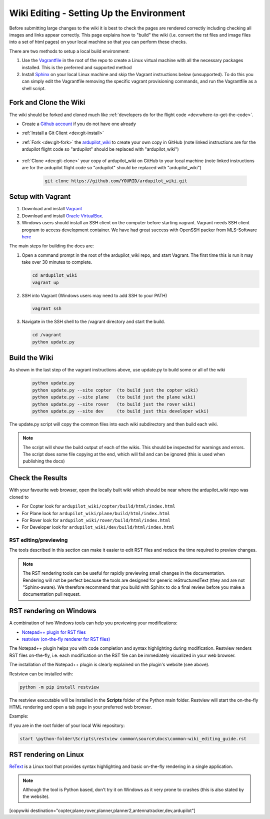 .. _common-wiki-editing-setup:

=========================================
Wiki Editing - Setting Up the Environment
=========================================

.. _common_wiki_editing_guide_building_docs:

Before submitting large changes to the wiki it is best to check the pages are rendered correctly including checking all images and links appear correctly.  This page explains how to "build" the wiki (i.e. convert the rst files and image files into a set of html pages) on your local machine so that you can perform these checks.

There are two methods to setup a local build environment:

#. Use the `Vagrantfile <https://github.com/ArduPilot/ardupilot_wiki/blob/master/Vagrantfile>`__ in the root of the repo to create a Linux virtual machine with all the necessary packages installed.  This is the preferred and supported method
#. Install `Sphinx <http://www.sphinx-doc.org/en/stable/install.html>`__ on your local Linux machine and skip the Vagrant instructions below (unsupported). To do this you can simply edit the Vagrantfile removing the specific vagrant provisioning commands, and run the Vagrantfile as a shell script.

Fork and Clone the Wiki
-----------------------

The wiki should be forked and cloned much like :ref:`developers do for the flight code <dev:where-to-get-the-code>`.

- Create a `Github account <https://github.com/join>`__ if you do not have one already
- :ref:`Install a Git Client <dev:git-install>`
- :ref:`Fork <dev:git-fork>` the `ardupilot_wiki <https://github.com/ArduPilot/ardupilot_wiki>`__ to create your own copy in GitHub (note linked instructions are for the ardupilot flight code so "ardupilot" should be replaced with "ardupilot_wiki")

    .. image:: ../../../dev/source/images/APM-Git-Github-Fork-300x64.jpg

- :ref:`Clone <dev:git-clone>` your copy of ardupilot_wiki on GitHub to your local machine (note linked instructions are for the ardupilot flight code so "ardupilot" should be replaced with "ardupilot_wiki")

   .. code-block:: bash

       git clone https://github.com/YOURID/ardupilot_wiki.git

Setup with Vagrant
------------------

#. Download and install `Vagrant <https://www.vagrantup.com/downloads.html>`__

#. Download and install `Oracle VirtualBox <https://www.virtualbox.org/wiki/Downloads>`__.

#. Windows users should install an SSH client on the computer before starting vagrant. Vagrant needs  SSH client program to access development container. We have had great success with OpenSSH packer from MLS-Software `here <http://www.mls-software.com/opensshd.html>`__

The main steps for building the docs are:

#. Open a command prompt in the root of the ardupilot_wiki repo, and start Vagrant.  The first time this is run it may take over 30 minutes to complete.

   .. code-block:: bash

       cd ardupilot_wiki
       vagrant up

#. SSH into Vagrant (Windows users may need to add SSH to your PATH)

   .. code-block:: bash

       vagrant ssh

#. Navigate in the SSH shell to the /vagrant directory and start the build.

   .. code-block:: bash

       cd /vagrant
       python update.py

Build the Wiki
--------------

As shown in the last step of the vagrant instructions above, use update.py to build some or all of the wiki

   .. code-block:: bash

       python update.py
       python update.py --site copter  (to build just the copter wiki)
       python update.py --site plane   (to build just the plane wiki)
       python update.py --site rover   (to build just the rover wiki)
       python update.py --site dev     (to build just this developer wiki)

The update.py script will copy the common files into each wiki subdirectory and then build each wiki.

.. note::

    The script will show the build output of each of the wikis.  This should be inspected for warnings and errors.
    The script does some file copying at the end, which will fail and can be ignored (this is used when publishing
    the docs)

Check the Results
-----------------

With your favourite web browser, open the locally built wiki which should be near where the ardupilot_wiki repo was cloned to

- For Copter look for ``ardupilot_wiki/copter/build/html/index.html``
- For Plane look for ``ardupilot_wiki/plane/build/html/index.html``
- For Rover look for ``ardupilot_wiki/rover/build/html/index.html``
- For Developer look for ``ardupilot_wiki/dev/build/html/index.html``

RST editing/previewing
======================

The tools described in this section can make it easier to edit RST files and reduce the time required to preview changes.

.. note:: 
    
    The RST rendering tools can be useful for rapidly previewing small changes in the documentation. Rendering will not be perfect because the tools are designed for generic reStructuredText (they and are not "Sphinx-aware). We therefore recommend that you build with Sphinx to do a final review before you make a documentation pull request. 

RST rendering on Windows
------------------------

A combination of two Windows tools can help you previewing your modifications:
  	
* `Notepad++ plugin for RST files <https://github.com/steenhulthin/reStructuredText_NPP>`__
* `restview (on-the-fly renderer for RST files) <https://mg.pov.lt/restview/>`__

The Notepad++ plugin helps you with code completion and syntax highlighting during modification.
Restview renders RST files on-the-fly, i.e. each modification on the RST file can be immediately
visualized in your web browser. 

The installation of the Notepad++ plugin is clearly explained on the plugin's website (see above).

Restview can be installed with:

.. code-block:: bat
	
	python -m pip install restview
		
The restview executable will be installed in the **Scripts** folder of the Python main folder.
Restview will start the on-the-fly HTML rendering and open a tab page in your preferred web browser.

Example:

If you are in the root folder of your local Wiki repository:

.. code-block:: bat
	
	start \python-folder\Scripts\restview common\source\docs\common-wiki_editing_guide.rst	
	
RST rendering on Linux
----------------------

`ReText <https://github.com/retext-project/retext>`__ is a Linux tool that provides
syntax highlighting and basic on-the-fly rendering in a single application.

.. note:: 

    Although the tool is Python based, don't try it on Windows as it very prone to crashes (this is 
    also stated by the website).


[copywiki destination="copter,plane,rover,planner,planner2,antennatracker,dev,ardupilot"]
